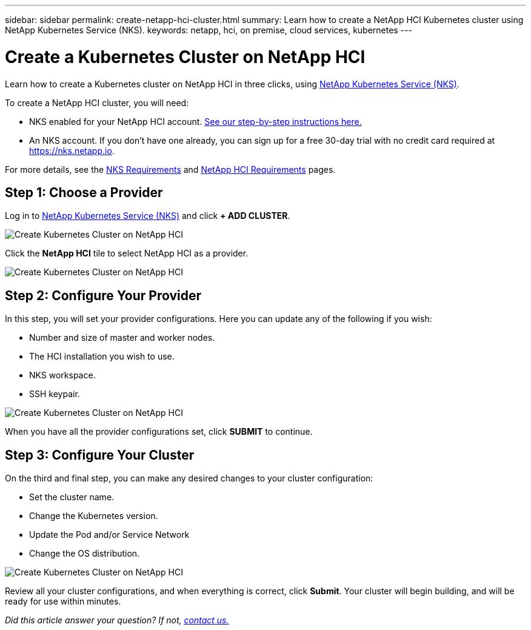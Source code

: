 ---
sidebar: sidebar
permalink: create-netapp-hci-cluster.html
summary: Learn how to create a NetApp HCI Kubernetes cluster using NetApp Kubernetes Service (NKS).
keywords: netapp, hci, on premise, cloud services, kubernetes
---

= Create a Kubernetes Cluster on NetApp HCI
:hardbreaks:
:nofooter:
:icons: font
:linkattrs:
:imagesdir: assets/documentation/create-clusters/

Learn how to create a Kubernetes cluster on NetApp HCI in three clicks, using https://nks.netapp.io[NetApp Kubernetes Service (NKS)].

To create a NetApp HCI cluster, you will need:

* NKS enabled for your NetApp HCI account. https://docs.netapp.com/us-en/kubernetes-service/hci-enable-nks-for-netapp-hci.html[See our step-by-step instructions here.]
* An NKS account. If you don't have one already, you can sign up for a free 30-day trial with no credit card required at https://nks.netapp.io.

For more details, see the https://docs.netapp.com/us-en/kubernetes-service/nks-requirements.html[NKS Requirements] and https://docs.netapp.com/us-en/kubernetes-service/netapp-hci-requirements.html[NetApp HCI Requirements] pages.

== Step 1: Choose a Provider

Log in to https://nks.netapp.io[NetApp Kubernetes Service (NKS)] and click **+ ADD CLUSTER**.

image::create-kubernetes-cluster-on-netapp-hci.png?raw=true[Create Kubernetes Cluster on NetApp HCI]

Click the **NetApp HCI** tile to select NetApp HCI as a provider.

image::select-netapp-hci-provider.png?raw=true[Create Kubernetes Cluster on NetApp HCI]

== Step 2: Configure Your Provider

In this step, you will set your provider configurations. Here you can update any of the following if you wish:

* Number and size of master and worker nodes.
* The HCI installation you wish to use.
* NKS workspace.
* SSH keypair.

image::configure-netapp-hci-provider.png?raw=true[Create Kubernetes Cluster on NetApp HCI]

When you have all the provider configurations set, click **SUBMIT** to continue.

== Step 3: Configure Your Cluster

On the third and final step, you can make any desired changes to your cluster configuration:

* Set the cluster name.
* Change the Kubernetes version.
* Update the Pod and/or Service Network
* Change the OS distribution.

image::configure-kubernetes-cluster-on-netapp-hci.png?raw=true[Create Kubernetes Cluster on NetApp HCI]

Review all your cluster configurations, and when everything is correct, click **Submit**. Your cluster will begin building, and will be ready for use within minutes.

_Did this article answer your question? If not, mailto:nks@netapp.com[contact us.]_

